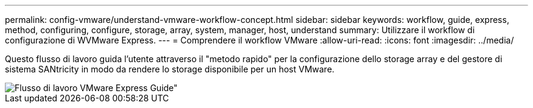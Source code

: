 ---
permalink: config-vmware/understand-vmware-workflow-concept.html 
sidebar: sidebar 
keywords: workflow, guide, express, method, configuring, configure, storage, array, system, manager, host, understand 
summary: Utilizzare il workflow di configurazione di WVMware Express. 
---
= Comprendere il workflow VMware
:allow-uri-read: 
:icons: font
:imagesdir: ../media/


[role="lead"]
Questo flusso di lavoro guida l'utente attraverso il "metodo rapido" per la configurazione dello storage array e del gestore di sistema SANtricity in modo da rendere lo storage disponibile per un host VMware.

image::../media/1130_flw_sys_mgr_vmware_express_guide_all_protocols.png[Flusso di lavoro VMware Express Guide"]
